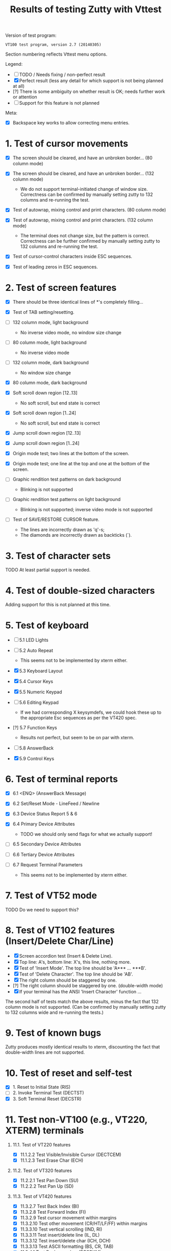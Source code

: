 #+TITLE: Results of testing Zutty with Vttest
#+OPTIONS: toc:3 num:nil val:nil html-style:nil H:1 ^:{}

Version of test program:
: VT100 test program, version 2.7 (20140305)

Section numbering reflects Vttest menu options.

Legend:
- [ ] TODO / Needs fixing / non-perfect result
- [X] Perfect result (less any detail for which support is not being
      planned at all)
- [?] There is some ambiguity on whether result is OK; needs further
      work or attention
- [-] Support for this feature is not planned

Meta:
- [X] Backspace key works to allow correcting menu entries.

* 1. Test of cursor movements

- [X] The screen should be cleared, and have an unbroken border... (80 column mode)
- [X] The screen should be cleared, and have an unbroken border... (132 column mode)

   - We do not support terminal-initiated change of window size.
     Correctness can be confirmed by manually setting zutty to
     132 columns and re-running the test.
- [X] Test of autowrap, mixing control and print characters. (80 column mode)
- [X] Test of autowrap, mixing control and print characters. (132 column mode)

   - The terminal does not change size, but the pattern is correct.
     Correctness can be further confirmed by manually setting zutty
     to 132 columns and re-running the test.
- [X] Test of cursor-control characters inside ESC sequences.
- [X] Test of leading zeros in ESC sequences.

* 2. Test of screen features

- [X] There should be three identical lines of *'s completely filling...
- [X] Test of TAB setting/resetting.
- [ ] 132 column mode, light background

   - No inverse video mode, no window size change
- [ ] 80 column mode, light background

   - No inverse video mode
- [ ] 132 column mode, dark background

   - No window size change
- [X] 80 column mode, dark background
- [X] Soft scroll down region [12..13]

   - No soft scroll, but end state is correct
- [X] Soft scroll down region [1..24]

   - No soft scroll, but end state is correct
- [X] Jump scroll down region [12..13]
- [X] Jump scroll down region [1..24]
- [X] Origin mode test; two lines at the bottom of the screen.
- [X] Origin mode test; one line at the top and one at the bottom of the screen.
- [ ] Graphic rendition test patterns on dark background

   - Blinking is not supported
- [ ] Graphic rendition test patterns on light background

   - Blinking is not supported; inverse video mode is not supported
- [ ] Test of SAVE/RESTORE CURSOR feature.

   - The lines are incorrectly drawn as 'q'-s;
   - The diamonds are incorrectly drawn as backticks (`).

* 3. Test of character sets

TODO At least partial support is needed.

* 4. Test of double-sized characters

Adding support for this is not planned at this time.

* 5. Test of keyboard

- [-] 5.1 LED Lights
- [-] 5.2 Auto Repeat

   - This seems not to be implemented by xterm either.
- [X] 5.3 Keyboard Layout
- [X] 5.4 Cursor Keys
- [X] 5.5 Numeric Keypad
- [-] 5.6 Editing Keypad

   - If we had corresponding X keysymdefs, we could hook these up
     to the appropriate Esc sequences as per the VT420 spec.
- [?] 5.7 Function Keys

   - Results not perfect, but seem to be on par with xterm.
- [-] 5.8 AnswerBack
- [X] 5.9 Control Keys

* 6. Test of terminal reports

- [X] 6.1 <ENQ> (AnswerBack Message)
- [X] 6.2 Set/Reset Mode - LineFeed / Newline
- [X] 6.3 Device Status Report 5 & 6
- [X] 6.4 Primary Device Attributes

   - TODO we should only send flags for what we actually support!
- [ ] 6.5 Secondary Device Attributes
- [ ] 6.6 Tertiary Device Attributes
- [-] 6.7 Request Terminal Parameters

   - This seems not to be implemented by xterm either.

* 7. Test of VT52 mode

TODO Do we need to support this?

* 8. Test of VT102 features (Insert/Delete Char/Line)

- [X] Screen accordion test (Insert & Delete Line).
- [X] Top line: A's, bottom line: X's, this line, nothing more.
- [X] Test of 'Insert Mode'. The top line should be 'A*** ... ***B'.
- [X] Test of 'Delete Character'. The top line should be 'AB'.
- [X] The right column should be staggered by one.
- [?] The right column should be staggered by one. (double-width mode)
- [X] If your terminal has the ANSI 'Insert Character' function ...

The second half of tests match the above results, minus the fact that
132 column mode is not supported. (Can be confirmed by manually setting
zutty to 132 columns wide and re-running the tests.)

* 9. Test of known bugs

Zutty produces mostly identical results to xterm, discounting the fact
that double-width lines are not supported.

* 10. Test of reset and self-test

- [X] 1. Reset to Initial State (RIS)
- [-] 2. Invoke Terminal Test (DECTST)
- [X] 3. Soft Terminal Reset (DECSTR)

* 11. Test non-VT100 (e.g., VT220, XTERM) terminals

** 11.1. Test of VT220 features

- [X] 11.1.2.2 Test Visible/Invisible Cursor (DECTCEM)
- [X] 11.1.2.3 Test Erase Char (ECH)

** 11.2. Test of VT320 features

- [X] 11.2.2.1 Test Pan Down (SU)
- [X] 11.2.2.2 Test Pan Up (SD)

** 11.3. Test of VT420 features

- [X] 11.3.2.7 Test Back Index (BI)
- [X] 11.3.2.8 Test Forward Index (FI)
- [X] 11.3.2.9 Test cursor movement within margins
- [X] 11.3.2.10 Test other movement (CR/HT/LF/FF) within margins
- [X] 11.3.3.10 Test vertical scrolling (IND, RI)
- [X] 11.3.3.11 Test insert/delete line (IL, DL)
- [X] 11.3.3.12 Test insert/delete char (ICH, DCH)
- [X] 11.3.3.13 Test ASCII formatting (BS, CR, TAB)
- [X] 11.3.4.1 Test Backarrow key (DECBKM)

** 11.4. Test of VT520 features

- [X] 11.4.2.7 Test Character-Position-Absolute (HPA)
- [X] 11.4.2.8 Test Cursor-Back-Tab (CBT)
- [X] 11.4.2.9 Test Cursor-Character-Absolute (CHA)
- [X] 11.4.2.10 Test Cursor-Horizontal-Index (CHT)
- [X] 11.4.2.11 Test Horizontal-Position-Relative (HPR)
- [X] 11.4.2.12 Test Line-Position-Absolute (VPA)
- [X] 11.4.2.13 Test Next-Line (CNL)
- [X] 11.4.2.14 Test Previous-Line (CPL)

** 11.6. ISO 6429 colors

- [X] 11.6.2 Display color test-pattern
- [X] 11.6.3 Test SGR-0 color reset
- [X] 11.6.4 Test BCE-style clear line/display (ED, EL)
- [X] 11.6.5 Test BCE-style clear line/display (ECH, Indexing)
- [X] 11.6.6 Test VT102-style features with BCE
- [X] 11.6.7 Test other ISO-6429 features with BCE

   - All OK except for 11.6.7.1 (Protected-Area Tests) that is unsupported.
- [?] 11.6.8 Test screen features with BCE

   - Small rendering differences as above, see 2. Screen features
- [?] 11.6.9 Test screen features with ISO 6429 SGR 22-27 codes

   - Small rendering differences as above, see 2. Screen features

** 11.7. Miscellaneous ISO-6429 (ECMA-48) Tests

- [-] 1. Protected-Area Tests
- [X] 2. Test Repeat (REP)
- [X] 3. Test Scroll-Down (SD)
- [X] 4. Test Scroll-Left (SL)
- [X] 5. Test Scroll-Right (SR)
- [X] 6. Test Scroll-Up (SU)

** 11.8. XTERM special features

- [ ] 3. Set window title
- [ ] 7. Alternate-Screen features

